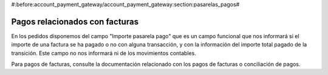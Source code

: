 #:before:account_payment_gateway/account_payment_gateway:section:pasarelas_pagos#

.. inheritref:: account_payment_gateway_invoice/account_payment_gateway_invoice:section:pagos_relacionado_ventas

-------------------------------
Pagos relacionados con facturas
-------------------------------

En los pedidos disponemos del campo "Importe pasarela pago" que es un campo funcional
que nos informará si el importe de una factura se ha pagado o no con alguna
transacción, y con la información del importe total pagado de la transición. Este campo
no nos informará ni de los movimientos contables.

Para pagos de facturas, consulte la documentación relacionado con los pagos de facturas
o conciliación de pagos.
